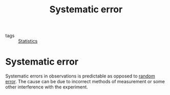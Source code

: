 #+title: Systematic error
#+roam_tags: statistics

- tags :: [[file:20210219102643-statistics.org][Statistics]]

#+call: init()

* Systematic error
Systematic errors in observations is predictable as opposed to [[file:20210316070025-random_error.org][random error]]. The
cause can be due to incorrect methods of measurement or some other interference
with the experiment.
